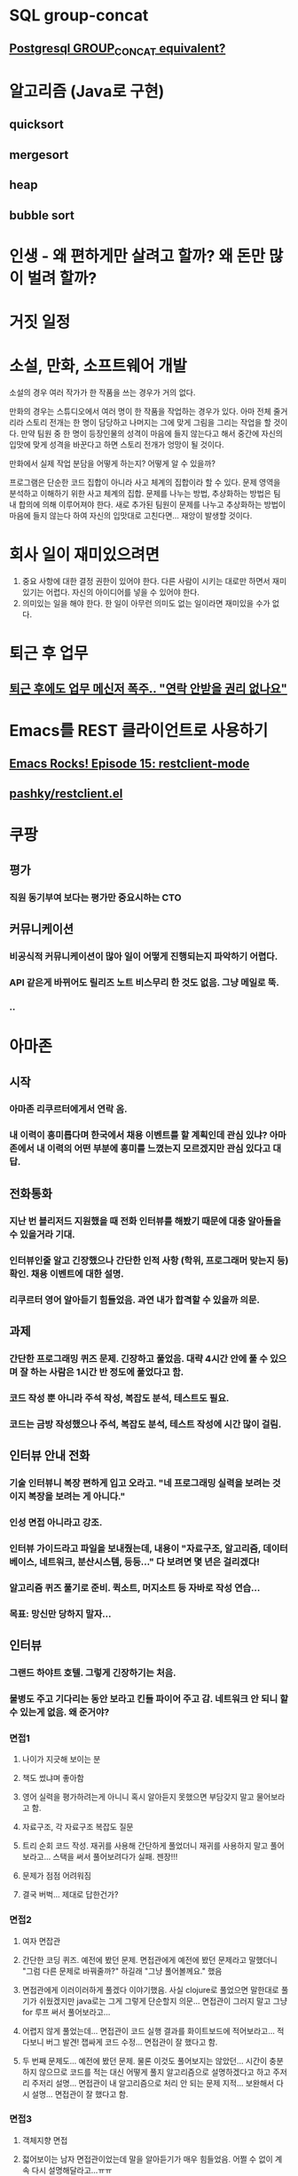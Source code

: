 #+STARTUP: indent

* SQL group-concat
** [[http://stackoverflow.com/questions/2560946/postgresql-group-concat-equivalent][Postgresql GROUP_CONCAT equivalent?]]

* 알고리즘 (Java로 구현)
** quicksort
** mergesort
** heap
** bubble sort

* 인생 - 왜 편하게만 살려고 할까? 왜 돈만 많이 벌려 할까?

* 거짓 일정

* 소설, 만화, 소프트웨어 개발
소설의 경우 여러 작가가 한 작품을 쓰는 경우가 거의 없다.

만화의 경우는 스튜디오에서 여러 명이 한 작품을 작업하는 경우가 있다. 아마 전체 줄거리라 스토리 전개는 한 명이 담당하고 나머지는 그에 맞게 그림을 그리는 작업을 할 것이다.
만약 팀원 중 한 명이 등장인물의 성격이 마음에 들지 않는다고 해서 중간에 자신의 입맛에 맞게 성격을 바꾼다고 하면 스토리 전개가 엉망이 될 것이다.

만화에서 실제 작업 분담을 어떻게 하는지? 어떻게 알 수 있을까?

프로그램은 단순한 코드 집합이 아니라 사고 체계의 집합이라 할 수 있다. 문제 영역을 분석하고 이해하기 위한 사고 체계의 집합. 문제를 나누는 방법, 추상화하는 방법은 팀 내 합의에 의해 이루어져야 한다. 새로 추가된 팀원이 문제를 나누고 추상화하는 방법이 마음에 들지 않는다 하여 자신의 입맛대로 고친다면... 재앙이 발생할 것이다.

* 회사 일이 재미있으려면
  1) 중요 사항에 대한 결정 권한이 있어야 한다. 다른 사람이 시키는 대로만 하면서 재미있기는 어렵다. 자신의 아이디어를 넣을 수 있어야 한다.
  2) 의미있는 일을 해야 한다. 한 일이 아무런 의미도 없는 일이라면 재미있을 수가 없다.

* 퇴근 후 업무
** [[http://media.daum.net/society/others/newsview?newsid%3D20150930031549456][퇴근 후에도 업무 메신저 폭주.. "연락 안받을 권리 없나요"]]

* Emacs를 REST 클라이언트로 사용하기
** [[http://emacsrocks.com/e15.html][Emacs Rocks! Episode 15: restclient-mode]]
** [[https://github.com/pashky/restclient.el][pashky/restclient.el]]

* 쿠팡
** 평가
*** 직원 동기부여 보다는 평가만 중요시하는 CTO
** 커뮤니케이션
*** 비공식적 커뮤니케이션이 많아 일이 어떻게 진행되는지 파악하기 어렵다.
*** API 같은게 바뀌어도 릴리즈 노트 비스무리 한 것도 없음. 그냥 메일로 뚝.
*** ..
* 아마존
** 시작
*** 아마존 리쿠르터에게서 연락 옴.
*** 내 이력이 흥미롭다며 한국에서 채용 이벤트를 할 계획인데 관심 있냐? 아마존에서 내 이력의 어떤 부분에 흥미를 느꼈는지 모르겠지만 관심 있다고 대답.
** 전화통화
*** 지난 번 블리저드 지원했을 때 전화 인터뷰를 해봤기 때문에 대충 알아들을 수 있을거라 기대.
*** 인터뷰인줄 알고 긴장했으나 간단한 인적 사항 (학위, 프로그래머 맞는지 등) 확인. 채용 이벤트에 대한 설명.
*** 리쿠르터 영어 알아듣기 힘들었음. 과연 내가 합격할 수 있을까 의문.
** 과제
*** 간단한 프로그래밍 퀴즈 문제. 긴장하고 풀었음. 대략 4시간 안에 풀 수 있으며 잘 하는 사람은 1시간 반 정도에 풀었다고 함.
*** 코드 작성 뿐 아니라 주석 작성, 복잡도 분석, 테스트도 필요.
*** 코드는 금방 작성했으나 주석, 복잡도 분석, 테스트 작성에 시간 많이 걸림.
** 인터뷰 안내 전화
*** 기술 인터뷰니 복장 편하게 입고 오라고. "네 프로그래밍 실력을 보려는 것이지 복장을 보려는 게 아니다."
*** 인성 면접 아니라고 강조.
*** 인터뷰 가이드라고 파일을 보내줬는데, 내용이 "자료구조, 알고리즘, 데이터베이스, 네트워크, 분산시스템, 등등..." 다 보려면 몇 년은 걸리겠다!
*** 알고리즘 퀴즈 풀기로 준비. 퀵소트, 머지소트 등 자바로 작성 연습...
*** 목표: 망신만 당하지 말자...
** 인터뷰
*** 그랜드 하야트 호텔. 그렇게 긴장하기는 처음.
*** 물병도 주고 기다리는 동안 보라고 킨들 파이어 주고 감. 네트워크 안 되니 할 수 있는게 없음. 왜 준거야?
*** 면접1
**** 나이가 지긋해 보이는 분
**** 책도 썼냐며 좋아함
**** 영어 실력을 평가하려는게 아니니 혹시 알아듣지 못했으면 부담갖지 말고 물어보라고 함.
**** 자료구조, 각 자료구조 복잡도 질문
**** 트리 순회 코드 작성. 재귀를 사용해 간단하게 풀었더니 재귀를 사용하지 말고 풀어보라고... 스택을 써서 풀어보려다가 실패. 젠장!!!
**** 문제가 점점 어려워짐
**** 결국 버벅... 제대로 답한건가?
*** 면접2
**** 여자 면잡관
**** 간단한 코딩 퀴즈. 예전에 봤던 문제. 면접관에게 예전에 봤던 문제라고 말했더니 "그럼 다른 문제로 바꿔줄까?" 하길래 "그냥 풀어볼께요." 했음
**** 면접관에게 이러이러하게 풀겠다 이야기했음. 사실 clojure로 풀었으면 말한대로 풀기가 쉬웠겠지만 java로는 그게 그렇게 단순할지 의문... 면접관이 그러지 말고 그냥 for 루프 써서 풀어보라고...
**** 어렵지 않게 풀었는데... 면접관이 코드 실행 결과를 화이트보드에 적어보라고... 적다보니 버그 발견! 잽싸게 코드 수정... 면접관이 잘 했다고 함.
**** 두 번째 문제도... 예전에 봤던 문제. 물론 이것도 풀어보지는 않았던... 시간이 충분하지 않으므로 코드를 적는 대신 어떻게 풀지 알고리즘으로 설명하겠다고 하고 주저리 주저리 설명... 면접관이 내 알고리즘으로 처리 안 되는 문제 지적... 보완해서 다시 설명... 면접관이 잘 했다고 함.
*** 면접3
**** 객체지향 면접
**** 젋어보이는 남자 면접관이었는데 말을 알아듣기가 매우 힘들었음. 어쩔 수 없이 계속 다시 설명해달라고...ㅠㅠ
**** 문제를 이해한 다음 클래스 다이어그램을 그려가며 논의
**** 요구사항이 추가되고 리팩터링 하면서 클래스 다이어그램을 수정해감
**** 면접관이 잘 했다고 함.
*** 면접4
**** 매우 어려워 보이는 남자 면접관
**** 뜬금없이 OO 시스템을 설계해보라고 함. 매우 난감...
**** 그냥 화이트보드에 그림 그리면서 설명하기 시작...
**** 요구사항을 계속 추가...
**** 면접관이 아주 잘 했다고 함.
*** 면접이 모두 끝나고 나오면서 "정말 좋은 경험을 했다. 꼭 붙고 싶다." 생각. 안내하는 분에게 "당신을 다시 보고 싶다."고 말하면서 나옴.
** 합격
*** 기다리는 동안 매우 초조... 면접 당시에는 그럭저럭 잘 했다고 생각했는데, 결과를 기다리면서 면접 때 잘못 대답한 것이 계속 생각남.
*** 미국에서 합격 메일...
*** Offer 옴. 리쿠르터가 어느 정도 연봉을 받고 싶냐고 하길래 OO 정도는 됐으면 좋겠다 했더니 비웃는 느낌... 결국 내가 부른 것보다 조금 더 줌. 더 높게 부를껄 그랬나?
*** 리쿠르터가 "내년 10월부터 일 할 수 있다"고 말함. 헉! 그럼 거의 1년을 기다려야 한다고??? 알고보니 비자 때문에 어쩔 수 없음.
** 계약 및 이후 진행
*** 계약, 세금, 이사, 비자, 주거 관련해 여러 담당자에게 계속 메일이 오고 전화 통화...
*** 기술 이외의 부분에 대해 영어로 대화할 때 머리 깨지는 줄 알았음.
** 비자
*** 미국 취업 비자 신청시 석사가 유리하다고 함. 그래서 석사인지 확인했구나.
*** 그런데 석사라 해도 된다는 보장은 없음. 알아보니 2014년에 60% 정도... 그럼 안 될 확률이 40%란 말이야??? 2015년은 더 빡셀 것으로 예상ㅠㅠ
*** 리쿠르터에게 메일 옴. 비자 지원자가 너무 많아 비자를 받는다는 보장이 없음. 비자 안 나오면 다른 나라에 있는 아마존에 지원할 수 있게 Ireland, Germany, Netherlands, Spain, Canada, UK, France, Romania, South Africa, India, China, Japan 중 세 나라 선택하라고. 아는 외국어라곤 딸랑 영어 하나이므로 영어 사용 국가인 Canada, UK, Ireland 선택해 답장.
*** 그래도 되겠지... 기대...
*** 그 와중에 Amazon Prime 팀(캐나나)에서 서울에 온다고 지원할 생각 없냐고 링크드인을 통해 메일 옴. 혹시 내가 캐나다를 선택한 것과 관련 있는지 내 리쿠르터에게 물어봤더니 잘못 보낸 거라고...
*** 결과가 나올때가 됐지만 연락 없음. 리쿠르터에게 기다리라고 메일 옴. 초초하게 계속 기다림.
*** 비자 에이전트에서 연락 옴. 비자를 받은 사람들에게는 연락이 다 갔다, 비자 로터리에서 당첨되지는 않았지만 혹시 빈 자리가 생길 수도 있으니 희망을 잃지 마라는 취지의 메일 옴. 안 되나....
*** 비자 로터리에서 당첨되지 않았음을 확인하는 메일 옴. 좌절...
** 다시 온 기회
*** 쿠팡은 너무 지겨워 다른 회사를 알아보기 시작. 한 회사에 면접 보고 가기로 결정하기 직전 다시 아마존에서 연락 옴.
*** 미국 비자가 안 나온게 최종 확인되어 아마존UK에 소개해 주겠다고.
*** 반신반의 했지만 일단 진행해보기로. 면접 본 회사에는 못 가게 되었다고 연락함.
*** 아마존UK 리쿠르터와 메일...
*** 미국 비자 안 나와서 좌절했는데 영국도 그런거 아니냐 물었더니 영국은 비자 심사가 훨씬 투명하며 기간도 빠르다고 함.
*** 리쿠르터가 내 경력과 맞을 것 같은 팀을 간단히 소개하며 관심가는 팀을 선택해 알려달라고 함. 리쿠르터가 말한 팀 중 하드웨어 관련 팀을 제외한 네 팀을 선택
*** 리쿠르터가 각 팀 매니저와 일정을 조율해 내게 팀 소개할 시간을 알려줌.
** 팀 소개: 각 팀마다 대략 1시간 정도의 소개를 받음.
*** Purchasing TVOD
*** Website
**** 처음에는 제일 관심이 가는 팀
**** 매니저도 매우 친절하게 설명
**** 매니저에게 미안했지만 Mason이란 처음 듣는 프레임워크를 사용한다는 말에 안 가기로...
*** Client Service
**** 하는 일이 가장 마음에 들었음
*** Finance Systems
**** Client Service로 마음을 굳힌 상태에서 면담,
**** 여러 가지 신기술을 사용하는 것 같으나, 내부 시스템을 개발하는 팀인듯 하고 Ruby on Rails를 사용한다는 말을 듣고 접음.
** 연봉 협상
*** 리쿠르터가 대략적 시세를 조사해보라고 했으나 아무리 찾아도 도움되는 자료를 찾지 못함. 영국이 미국보다 급여 수준이 낮다는 것만 확인
*** 실제로 많이 줄어들었음. 그리고 RSU도 많이 줄어듬. 작년 말 오퍼를 받았을 때보다 아마존 주가가 크게 올랐기 때문인 것으로 추정. 금액으로 따지면 대략 비슷.
*** 선택의 여지가 없어 수용함.
** TB 테스트
*** 신촌 세브란스에서 TB 테스트
*** 어른 8만원, 어린이 5만원... 테스트 비용만 26만원...
** 영어시험: IELTS
*** 헉! 영어 시험을 봐야 한다고? 영어 공부 끊은지가 언젠데...ㅠㅠ
*** 그 와중에 이사, 세금, 지역 컨설턴트가 연락옴 => 모든 논의를 영어 시험 이후로 미룸
*** UKVI 테스트 비용 36만원...
*** UKVI 가능한 가장 빠른 날 (9/12)로 선택. 공부할 시간이 없다...
*** 밤, 주말에 공부... 일단 IELTS가 어떤 시험인지 파악...
*** 듣기와 읽기는 대략 하겠는데... 쓰기와 말하기가 문제... 내가 잘 모르는 주제에 대해서는 한국어로도 할 말이 없는데 이걸 영어로 어떻게...
*** 듣기, 읽기는 무사히 넘김. 쓰기도 할 말이 있는 주제로 나와서 다행... 말하기는 5시20분... 그동안 뭐하지...
*** 말하기... 인사하고... 사진에 대해서 물어보네... 별로 할 말이 없는데... 헉 카드에 수공예에 대해서... 이건 정말 할 말이 없네ㅠㅠ 어떻게 버벅버벅...
*** 성적: overall 6 나옴. 처음 목표가 6이었으므로 3주 벼락, 그것도 아주 열심히 한 것은 아니니 만족할만한 결과지만, 조금 더 잘봤으면 6.5 나올 수 있었는데 하는 아쉬움... 사람 마음 참 간사하다.
** 비자 신청
*** 영어 점수 확보로 비자 신청
*** 비자 에이전트가 80페이지 분량의 신청서를 보내줌... 내용 다 확인하고... 복사하라고...
*** VAC에 접수
**** 복사본은 돌려받을 서류에 대해서만 제출하면 됨
**** 사진 따로 낼 필요 없음 (신청서에 붙어있는 걸로 충분)
**** 중간 뭉텅이 서류는 온라인 신청으로 바뀐 이후부터 불필요
*** 결과
**** 10/08 접수
**** 10/12 "A decision has be made..." 메일. 젠장 무슨 결정?
**** 10/13 여권 찾아가라는 메일... 비자 나온거야, 안 나온 거야? 초조...
**** 10/14 VAC 방문 여권 찾음. 비자 나옴...ㅠㅠ
** 이주 준비
*** 사전 조사
**** 살인적인 물가
***** 월세 한 달에 180만원...
***** 교통비 한 달에 50만원...
***** 아이 도우미... 매우 비쌈... 아내에게 미안...
***** 과연 좋은 걸까? 삶의 질이 너 나빠지는 것 아닐까?
***** 미국보다 급여는 줄었는데 물가는 더 높다.
*** 세금
**** 세금 관련 문제는 국어로 읽어도 복잡하고 이해하기 어렵운데 이걸 영어로 읽으려니... 돌아버리겠다.
*** 이사
**** 이사 컨설턴드와 전화 통화
**** 문서 잔득 보내줌. 모두 영어ㅠㅠ. 언제 다 읽어? 게다가 사인해서 스캔해 보내란다.
* 글쓰기
예나 지금이나 글을 쓰는 것은 쉬운 일이 아니다. 초등학교때 방학 숙제 중 제일 싫은 게 글짓기 숙제였다. 항상 개학 직전까지 안 하고 버티다가 막판에 어거지로 하곤 했다. 초중고 글짓기 숙제든 대학교 보고서든 가장 어려운 것은 시작이었다. 어떻게든 쓰기 시작 하면 그럭저럭 써 나갈 수 있었다.

지금은 그때처럼 억지로 글을 쓰지 않는다. 오히려 자발적으로 글을 쓰고 있다. 그러나 글을 쓰는 데는 여전히 많은 시간이 든다. 간단한 아이디어만 끄적거리다 마무리하지 못하는 경우도 많다.

가장 큰 문제는 주의력 분산에 따른 집중력 저하다.

이제는 예전처럼 종이에 글 쓰는 일이 많지 않다. 간단한 메모 정도만 종이에 끄적거릴뿐 글은 대부분 컴퓨터를 이용해 쓴다. 종이에 글씨를 쓰는 것보다 자판을 두드리는게 훨씬 빠르다. 다만 컴퓨터로 글을 쓸 때는 글쓰기에만 온전히 집중하지 못하고 주의력이 분산된다. 뭘 쓸까 생각하다 진도가 안 나가면 트위터나 스택오버플로우에 새로운 게 올라왔나 확인한다. 그렇게 시간을 보내다 다시 글쓰기로 돌아온다. 잠시 몇 글자 끄적이다 이내 인터넷 뉴스를 본다. 이런 식이다 보니 글쓰기가 잘 될 턱이 없다. 뭔가 써야지 하고 한 시간을 책상에 앉아 있어도 단 한 글자도 못쓸 때가 많다.

글쓰기에 컴퓨터를 사용하는 것은 컴퓨터에서 작업하는 편이 최종 출판 매체에 접근하기가 쉽기 때문이다. 종이에 적었다면 어차피 그걸 다시 컴퓨터로 옮겨야 할 것이다. 생각해보니 세상이 많이 달라졌다. 예전에는 컴퓨터로 문서를 작성했더라도 종이로 출력해 제출해야 했는데, 요즘은 공식적인 서류 제출할 때 말고는 프린터를 사용하는 일도 없는 것 같다.

한동안 내가 글을 쓰지 못하는 것은 시간이 충분하지 않기 때문이라 생각했다. 곰곰이 생각해보니 꼭 시간 때문은 아닌 것 같다. 그건 손쉬운 핑계거리였을 뿐이다. 글을 쓰겠다 해놓고 실제로는 트위터나 인터넷 뉴스를 보며 시간을 보낸 것이다. 제일 큰 문제는 집중하지 못한 것이었다.
